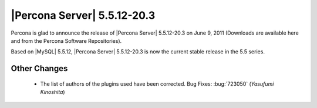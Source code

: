 .. rn:: 5.5.12-20.3

============================
|Percona Server| 5.5.12-20.3
============================


Percona is glad to announce the release of |Percona Server| 5.5.12-20.3 on June 9, 2011 (Downloads are available here and from the Percona Software Repositories).

Based on |MySQL| 5.5.12, |Percona Server| 5.5.12-20.3 is now the current stable release in the 5.5 series.

Other Changes
=============

  * The list of authors of the plugins used have been corrected. Bug Fixes: :bug:`723050` (*Yasufumi Kinoshita*)
